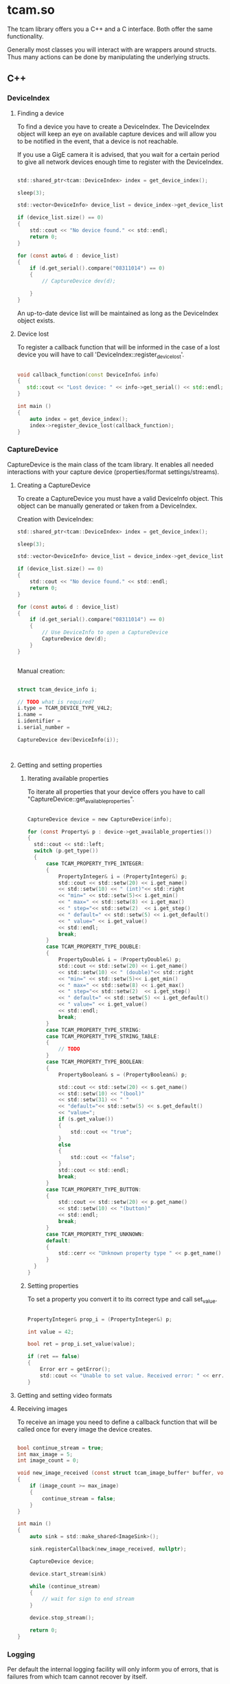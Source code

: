 
* tcam.so

  The tcam library offers you a C++ and a C interface.
  Both offer the same functionality.

  Generally most classes you will interact with are wrappers around structs.
  Thus many actions can be done by manipulating the underlying structs.

** C++

*** DeviceIndex

**** Finding a device

     To find a device you have to create a DeviceIndex.
     The DeviceIndex object will keep an eye on available capture devices and
     will allow you to be notified in the event, that a device is not reachable.

     If you use a GigE camera it is advised, that you wait for a certain period to
     give all network devices enough time to register with the DeviceIndex.

     #+BEGIN_SRC C

     std::shared_ptr<tcam::DeviceIndex> index = get_device_index();

     sleep(3);

     std::vector<DeviceInfo> device_list = device_index->get_device_list();

     if (device_list.size() == 0)
     {
         std::cout << "No device found." << std::endl;
         return 0;
     }

     for (const auto& d : device_list)
     {
         if (d.get_serial().compare("08311014") == 0)
         {
             // CaptureDevice dev(d);

         }
     }

     #+END_SRC

     An up-to-date device list will be maintained as long as the DeviceIndex
     object exists.

**** Device lost

    To register a callback function that will be informed in the case of a lost
    device you will have to call 'DeviceIndex::register_device_lost'.

    #+BEGIN_SRC CPP

    void callback_function(const DeviceInfo& info)
    {
       std::cout << "Lost device: " << info->get_serial() << std::endl;
    }

    int main ()
    {
        auto index = get_device_index();
        index->register_device_lost(callback_function);
    }

    #+END_SRC

*** CaptureDevice

    CaptureDevice is the main class of the tcam library. It enables all needed
    interactions with your capture device (properties/format settings/streams).

**** Creating a CaptureDevice

     To create a CaptureDevice you must have a valid DeviceInfo object. This
     object can be manually generated or taken from a DeviceIndex.

     Creation with DeviceIndex:
     #+BEGIN_SRC C
     std::shared_ptr<tcam::DeviceIndex> index = get_device_index();

     sleep(3);

     std::vector<DeviceInfo> device_list = device_index->get_device_list();

     if (device_list.size() == 0)
     {
         std::cout << "No device found." << std::endl;
         return 0;
     }

     for (const auto& d : device_list)
     {
         if (d.get_serial().compare("08311014") == 0)
         {
             // Use DeviceInfo to open a CaptureDevice
             CaptureDevice dev(d);
         }
     }


     #+END_SRC

     Manual creation:
     #+BEGIN_SRC C

     struct tcam_device_info i;

     // TODO what is required?
     i.type = TCAM_DEVICE_TYPE_V4L2;
     i.name =
     i.identifier =
     i.serial_number =

     CaptureDevice dev(DeviceInfo(i));



     #+END_SRC

**** Getting and setting properties

***** Iterating available properties

      To iterate all properties that your device offers you have to call
      "CaptureDevice::get_available_properties".

      #+BEGIN_SRC C

      CaptureDevice device = new CaptureDevice(info);

      for (const Property& p : device->get_available_properties())
      {
        std::cout << std::left;
        switch (p.get_type())
        {
            case TCAM_PROPERTY_TYPE_INTEGER:
            {
                PropertyInteger& i = (PropertyInteger&) p;
                std::cout << std::setw(20) << i.get_name()
                << std::setw(10) << " (int)"<< std::right
                << "min=" << std::setw(5)<< i.get_min()
                << " max=" << std::setw(8) << i.get_max()
                << " step="<< std::setw(2)  << i.get_step()
                << " default=" << std::setw(5) << i.get_default()
                << " value=" << i.get_value()
                << std::endl;
                break;
            }
            case TCAM_PROPERTY_TYPE_DOUBLE:
            {
                PropertyDouble& i = (PropertyDouble&) p;
                std::cout << std::setw(20) << i.get_name()
                << std::setw(10) << " (double)"<< std::right
                << "min=" << std::setw(5)<< i.get_min()
                << " max=" << std::setw(8) << i.get_max()
                << " step="<< std::setw(2)  << i.get_step()
                << " default=" << std::setw(5) << i.get_default()
                << " value=" << i.get_value()
                << std::endl;
                break;
            }
            case TCAM_PROPERTY_TYPE_STRING:
            case TCAM_PROPERTY_TYPE_STRING_TABLE:
            {
                // TODO
            }
            case TCAM_PROPERTY_TYPE_BOOLEAN:
            {
                PropertyBoolean& s = (PropertyBoolean&) p;

                std::cout << std::setw(20) << s.get_name()
                << std::setw(10) << "(bool)"
                << std::setw(31) << " "
                << "default="<< std::setw(5) << s.get_default()
                << "value=";
                if (s.get_value())
                {
                    std::cout << "true";
                }
                else
                {
                    std::cout << "false";
                }
                std::cout << std::endl;
                break;
            }
            case TCAM_PROPERTY_TYPE_BUTTON:
            {
                std::cout << std::setw(20) << p.get_name()
                << std::setw(10) << "(button)"
                << std::endl;
                break;
            }
            case TCAM_PROPERTY_TYPE_UNKNOWN:
            default:
            {
                std::cerr << "Unknown property type " << p.get_name() << std::endl;
            }
        }
      }

      #+END_SRC

***** Setting properties

      To set a property you convert it to its correct type and call set_value.

      #+BEGIN_SRC C

          PropertyInteger& prop_i = (PropertyInteger&) p;

          int value = 42;

          bool ret = prop_i.set_value(value);

          if (ret == false)
          {
              Error err = getError();
              std::cout << "Unable to set value. Received error: " << err.get_string() << std::endl;
          }

      #+END_SRC


**** Getting and setting video formats



**** Receiving images

     To receive an image you need to define a callback function that will be
     called once for every image the device creates.

     #+BEGIN_SRC C

     bool continue_stream = true;
     int max_image = 5;
     int image_count = 0;

     void new_image_received (const struct tcam_image_buffer* buffer, void* user_data)
     {
         if (image_count >= max_image)
         {
             continue_stream = false;
         }
     }

     int main ()
     {
         auto sink = std::make_shared<ImageSink>();

         sink.registerCallback(new_image_received, nullptr);

         CaptureDevice device;

         device.start_stream(sink)

         while (continue_stream)
         {
             // wait for sign to end stream
         }

         device.stop_stream();

         return 0;
     }
     #+END_SRC

*** Logging

    Per default the internal logging facility will only inform you of errors,
    that is failures from which tcam cannot recover by itself.

    These failures are sent to stderr by default.

    If you wish to increase the log information or change the output to
    a file or a user defined function you can do so by using one of the
    following functions:
    #+BEGIN_SRC C

        tcam_set_logging_target (enum TCAM_LOG_TARGET target);

        tcam_set_logging_file (const char* logfile);

        const char* filename = tcam_get_logging_file ();

    #+END_SRC

**** Changing the log level from the console

     To change the log level of tcam for an already compilated program you can
     set the environment variable TCAM_LOG.

     #+BEGIN_SRC BASH

     export TCAM_LOG=INFO

     #+END_SRC

     This will change the log level to the given setting. The available levels
     are:
     OFF, DEBUG, INFO, WARNING, ERROR

**** Using the logging facility in your application

     To use the tcam logging facility call:

     #+BEGIN_SRC C

         tcam_log(TCAM_LOG_INFO, "FILENAME", 179, "Variable i has value: %d", i);

     #+END_SRC

     The parameter are log-level, filename or module, line number and the actual
     message, which follows the printf format.

**** Redirecting logging to a user defined function
